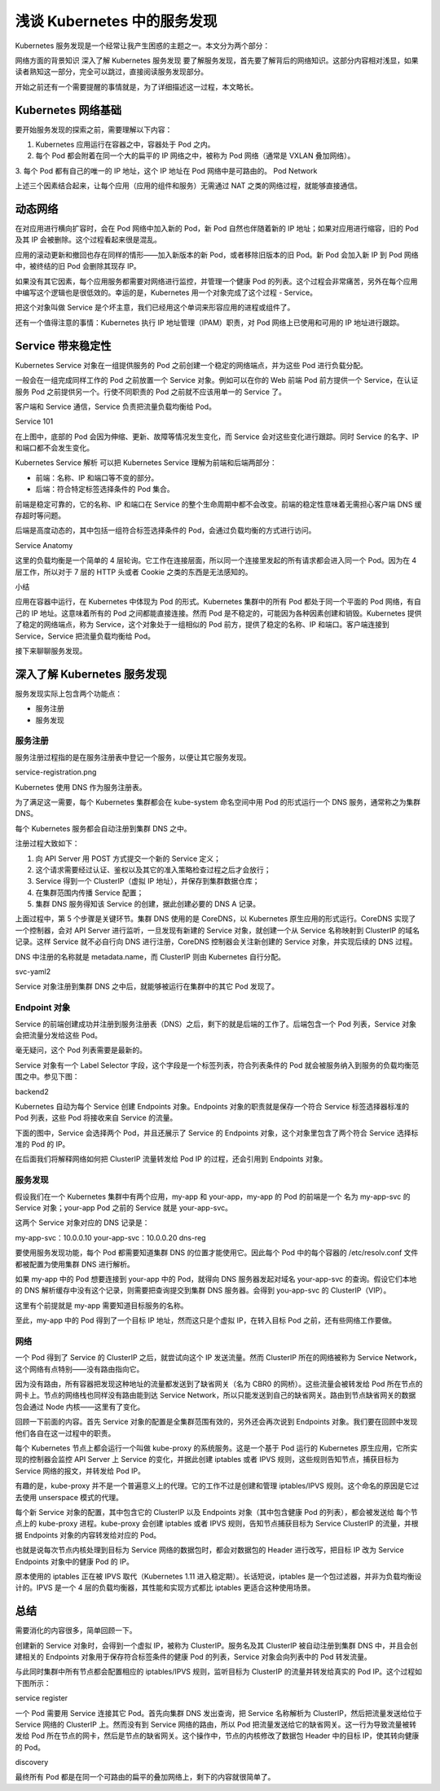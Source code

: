 浅谈 Kubernetes 中的服务发现
==============================================================================

Kubernetes 服务发现是一个经常让我产生困惑的主题之一。本文分为两个部分：

网络方面的背景知识
深入了解 Kubernetes 服务发现
要了解服务发现，首先要了解背后的网络知识。这部分内容相对浅显，如果读者熟知这一部分，完全可以跳过，直接阅读服务发现部分。

开始之前还有一个需要提醒的事情就是，为了详细描述这一过程，本文略长。

Kubernetes 网络基础
------------------------------------------------------------------------------

要开始服务发现的探索之前，需要理解以下内容：

1. Kubernetes 应用运行在容器之中，容器处于 Pod 之内。
2. 每个 Pod 都会附着在同一个大的扁平的 IP 网络之中，被称为 Pod 网络（通常是 VXLAN 叠加网络）。
3. 每个 Pod 都有自己的唯一的 IP 地址，这个 IP 地址在 Pod 网络中是可路由的。
Pod Network

上述三个因素结合起来，让每个应用（应用的组件和服务）无需通过 NAT 之类的网络过程，就能够直接通信。

动态网络
------------------------------------------------------------------------------

在对应用进行横向扩容时，会在 Pod 网络中加入新的 Pod，新 Pod 自然也伴随着新的 IP 地址；如果对应用进行缩容，旧的 Pod 及其 IP 会被删除。这个过程看起来很是混乱。

应用的滚动更新和撤回也存在同样的情形——加入新版本的新 Pod，或者移除旧版本的旧 Pod。新 Pod 会加入新 IP 到 Pod 网络中，被终结的旧 Pod 会删除其现存 IP。

如果没有其它因素，每个应用服务都需要对网络进行监控，并管理一个健康 Pod 的列表。这个过程会非常痛苦，另外在每个应用中编写这个逻辑也是很低效的。幸运的是，Kubernetes 用一个对象完成了这个过程 - Service。

把这个对象叫做 Service 是个坏主意，我们已经用这个单词来形容应用的进程或组件了。

还有一个值得注意的事情：Kubernetes 执行 IP 地址管理（IPAM）职责，对 Pod 网络上已使用和可用的 IP 地址进行跟踪。

Service 带来稳定性
------------------------------------------------------------------------------

Kubernetes Service 对象在一组提供服务的 Pod 之前创建一个稳定的网络端点，并为这些 Pod 进行负载分配。

一般会在一组完成同样工作的 Pod 之前放置一个 Service 对象。例如可以在你的 Web 前端 Pod 前方提供一个 Service，在认证服务 Pod 之前提供另一个。行使不同职责的 Pod 之前就不应该用单一的 Service 了。

客户端和 Service 通信，Service 负责把流量负载均衡给 Pod。

Service 101

在上图中，底部的 Pod 会因为伸缩、更新、故障等情况发生变化，而 Service 会对这些变化进行跟踪。同时 Service 的名字、IP 和端口都不会发生变化。

Kubernetes Service 解析
可以把 Kubernetes Service 理解为前端和后端两部分：

- 前端：名称、IP 和端口等不变的部分。
- 后端：符合特定标签选择条件的 Pod 集合。

前端是稳定可靠的，它的名称、IP 和端口在 Service 的整个生命周期中都不会改变。前端的稳定性意味着无需担心客户端 DNS 缓存超时等问题。

后端是高度动态的，其中包括一组符合标签选择条件的 Pod，会通过负载均衡的方式进行访问。

Service Anatomy

这里的负载均衡是一个简单的 4 层轮询。它工作在连接层面，所以同一个连接里发起的所有请求都会进入同一个 Pod。因为在 4 层工作，所以对于 7 层的 HTTP 头或者 Cookie 之类的东西是无法感知的。

小结

应用在容器中运行，在 Kubernetes 中体现为 Pod 的形式。Kubernetes 集群中的所有 Pod 都处于同一个平面的 Pod 网络，有自己的 IP 地址。这意味着所有的 Pod 之间都能直接连接。然而 Pod 是不稳定的，可能因为各种因素创建和销毁。Kubernetes 提供了稳定的网络端点，称为 Service，这个对象处于一组相似的 Pod 前方，提供了稳定的名称、IP 和端口。客户端连接到 Service，Service 把流量负载均衡给 Pod。

接下来聊聊服务发现。

深入了解 Kubernetes 服务发现
------------------------------------------------------------------------------

服务发现实际上包含两个功能点：

- 服务注册
- 服务发现

服务注册
~~~~~~~~~~~~~~~~~~~~~~~~~~~~~~~~~~~~~~~~~~~~~~~~~~~~~~~~~~~~~~~~~~~~~~~~~~~~~~

服务注册过程指的是在服务注册表中登记一个服务，以便让其它服务发现。

service-registration.png

Kubernetes 使用 DNS 作为服务注册表。

为了满足这一需要，每个 Kubernetes 集群都会在 kube-system 命名空间中用 Pod 的形式运行一个 DNS 服务，通常称之为集群 DNS。

每个 Kubernetes 服务都会自动注册到集群 DNS 之中。

注册过程大致如下：

1. 向 API Server 用 POST 方式提交一个新的 Service 定义；
2. 这个请求需要经过认证、鉴权以及其它的准入策略检查过程之后才会放行；
3. Service 得到一个 ClusterIP（虚拟 IP 地址），并保存到集群数据仓库；
4. 在集群范围内传播 Service 配置；
5. 集群 DNS 服务得知该 Service 的创建，据此创建必要的 DNS A 记录。

上面过程中，第 5 个步骤是关键环节。集群 DNS 使用的是 CoreDNS，以 Kubernetes 原生应用的形式运行。CoreDNS 实现了一个控制器，会对 API Server 进行监听，一旦发现有新建的 Service 对象，就创建一个从 Service 名称映射到 ClusterIP 的域名记录。这样 Service 就不必自行向 DNS 进行注册，CoreDNS 控制器会关注新创建的 Service 对象，并实现后续的 DNS 过程。

DNS 中注册的名称就是 metadata.name，而 ClusterIP 则由 Kubernetes 自行分配。

svc-yaml2

Service 对象注册到集群 DNS 之中后，就能够被运行在集群中的其它 Pod 发现了。

Endpoint 对象
~~~~~~~~~~~~~~~~~~~~~~~~~~~~~~~~~~~~~~~~~~~~~~~~~~~~~~~~~~~~~~~~~~~~~~~~~~~~~~

Service 的前端创建成功并注册到服务注册表（DNS）之后，剩下的就是后端的工作了。后端包含一个 Pod 列表，Service 对象会把流量分发给这些 Pod。

毫无疑问，这个 Pod 列表需要是最新的。

Service 对象有一个 Label Selector 字段，这个字段是一个标签列表，符合列表条件的 Pod 就会被服务纳入到服务的负载均衡范围之中。参见下图：

backend2

Kubernetes 自动为每个 Service 创建 Endpoints 对象。Endpoints 对象的职责就是保存一个符合 Service 标签选择器标准的 Pod 列表，这些 Pod 将接收来自 Service 的流量。

下面的图中，Service 会选择两个 Pod，并且还展示了 Service 的 Endpoints 对象，这个对象里包含了两个符合 Service 选择标准的 Pod 的 IP。

在后面我们将解释网络如何把 ClusterIP 流量转发给 Pod IP 的过程，还会引用到 Endpoints 对象。

服务发现
~~~~~~~~~~~~~~~~~~~~~~~~~~~~~~~~~~~~~~~~~~~~~~~~~~~~~~~~~~~~~~~~~~~~~~~~~~~~~~

假设我们在一个 Kubernetes 集群中有两个应用，my-app 和 your-app，my-app 的 Pod 的前端是一个 名为 my-app-svc 的 Service 对象；your-app Pod 之前的 Service 就是 your-app-svc。

这两个 Service 对象对应的 DNS 记录是：

my-app-svc：10.0.0.10
your-app-svc：10.0.0.20
dns-reg

要使用服务发现功能，每个 Pod 都需要知道集群 DNS 的位置才能使用它。因此每个 Pod 中的每个容器的 /etc/resolv.conf 文件都被配置为使用集群 DNS 进行解析。

如果 my-app 中的 Pod 想要连接到 your-app 中的 Pod，就得向 DNS 服务器发起对域名 your-app-svc 的查询。假设它们本地的 DNS 解析缓存中没有这个记录，则需要把查询提交到集群 DNS 服务器。会得到 you-app-svc 的 ClusterIP（VIP）。

这里有个前提就是 my-app 需要知道目标服务的名称。

至此，my-app 中的 Pod 得到了一个目标 IP 地址，然而这只是个虚拟 IP，在转入目标 Pod 之前，还有些网络工作要做。

网络
~~~~~~~~~~~~~~~~~~~~~~~~~~~~~~~~~~~~~~~~~~~~~~~~~~~~~~~~~~~~~~~~~~~~~~~~~~~~~~

一个 Pod 得到了 Service 的 ClusterIP 之后，就尝试向这个 IP 发送流量。然而 ClusterIP 所在的网络被称为 Service Network，这个网络有点特别——没有路由指向它。

因为没有路由，所有容器把发现这种地址的流量都发送到了缺省网关（名为 CBR0 的网桥）。这些流量会被转发给 Pod 所在节点的网卡上。节点的网络栈也同样没有路由能到达 Service Network，所以只能发送到自己的缺省网关。路由到节点缺省网关的数据包会通过 Node 内核——这里有了变化。

回顾一下前面的内容。首先 Service 对象的配置是全集群范围有效的，另外还会再次说到 Endpoints 对象。我们要在回顾中发现他们各自在这一过程中的职责。

每个 Kubernetes 节点上都会运行一个叫做 kube-proxy 的系统服务。这是一个基于 Pod 运行的 Kubernetes 原生应用，它所实现的控制器会监控 API Server 上 Service 的变化，并据此创建 iptables 或者 IPVS 规则，这些规则告知节点，捕获目标为 Service 网络的报文，并转发给 Pod IP。

有趣的是，kube-proxy 并不是一个普遍意义上的代理。它的工作不过是创建和管理 iptables/IPVS 规则。这个命名的原因是它过去使用 unserspace 模式的代理。

每个新 Service 对象的配置，其中包含它的 ClusterIP 以及 Endpoints 对象（其中包含健康 Pod 的列表），都会被发送给 每个节点上的 kube-proxy 进程。kube-proxy 会创建 iptables 或者 IPVS 规则，告知节点捕获目标为 Service ClusterIP 的流量，并根据 Endpoints 对象的内容转发给对应的 Pod。

也就是说每次节点内核处理到目标为 Service 网络的数据包时，都会对数据包的 Header 进行改写，把目标 IP 改为 Service Endpoints 对象中的健康 Pod 的 IP。

原本使用的 iptables 正在被 IPVS 取代（Kubernetes 1.11 进入稳定期）。长话短说，iptables 是一个包过滤器，并非为负载均衡设计的。IPVS 是一个 4 层的负载均衡器，其性能和实现方式都比 iptables 更适合这种使用场景。

总结
------------------------------------------------------------------------------

需要消化的内容很多，简单回顾一下。

创建新的 Service 对象时，会得到一个虚拟 IP，被称为 ClusterIP。服务名及其 ClusterIP 被自动注册到集群 DNS 中，并且会创建相关的 Endpoints 对象用于保存符合标签条件的健康 Pod 的列表，Service 对象会向列表中的 Pod 转发流量。

与此同时集群中所有节点都会配置相应的 iptables/IPVS 规则，监听目标为 ClusterIP 的流量并转发给真实的 Pod IP。这个过程如下图所示：

service register

一个 Pod 需要用 Service 连接其它 Pod。首先向集群 DNS 发出查询，把 Service 名称解析为 ClusterIP，然后把流量发送给位于 Service 网络的 ClusterIP 上。然而没有到 Service 网络的路由，所以 Pod 把流量发送给它的缺省网关。这一行为导致流量被转发给 Pod 所在节点的网卡，然后是节点的缺省网关。这个操作中，节点的内核修改了数据包 Header 中的目标 IP，使其转向健康的 Pod。


discovery

最终所有 Pod 都是在同一个可路由的扁平的叠加网络上，剩下的内容就很简单了。